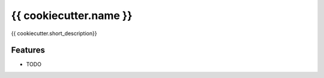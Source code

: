 =============================
{{ cookiecutter.name }}
=============================

{{ cookiecutter.short_description}}


Features
--------

* TODO

